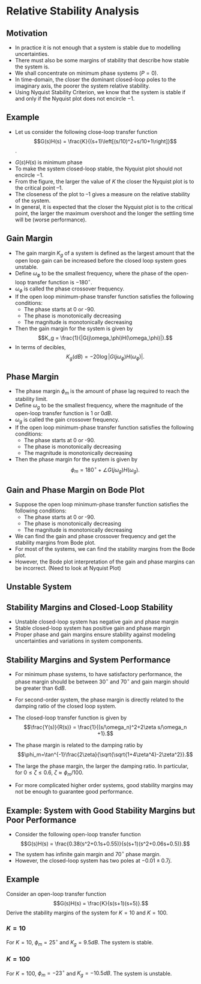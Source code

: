 #+BEGIN_SRC ipython :session :exports none
import numpy as np
from numpy import log10 as log
import matplotlib
import matplotlib.pyplot as plt
from matplotlib import rc
rc('font',**{'family':'sans-serif','sans-serif':['Arial']})
## for Palatino and other serif fonts use:
#rc('font',**{'family':'serif','serif':['Palatino']})
rc('text', usetex=True)
import control
from control.matlab import *
from control import bode_plot as bode
from control import nyquist, margin

%load_ext tikzmagic

%matplotlib inline
%config InlineBackend.figure_format = 'svg'
#+END_SRC

#+RESULTS:

* Relative Stability Analysis
** Motivation
- In practice it is not enough that a system is stable due to modelling uncertainties.
- There must also be some margins of stability that describe how stable the system is.
- We shall concentrate on minimum phase systems ($P=0$).
- In time-domain, the closer the dominant closed-loop poles to the imaginary axis, the poorer the system relative stability.
- Using Nyquist Stability Criterion, we know that the system is stable if and only if the Nyquist plot does not encircle $-1$.

** Example
- Let us consider the following close-loop transfer function $$G(s)H(s) = \frac{K}{(s+1)\left[(s/10)^2+s/10+1\right]}$$.
#+BEGIN_SRC ipython :session :file tmp.svg :exports none
num = [4];
den = [0.01,0.11,1.1,1];
sys = tf(num, den);
real, imag, omega = nyquist(sys, Plot=False ,omega=np.logspace(-3,2,200));

G = real + imag * 1j;
theta = np.linspace(0,2*np.pi,200);
plt.plot(np.sin(theta),np.cos(theta),'b--')
plt.plot(real,imag,'b')
plt.show()
f = open('data', 'w')
for g in G:
    f.write(str(g.real)+' '+str(g.imag)+'\n')
for g in reversed(G):
    f.write(str(g.real)+' '+str(-1*g.imag)+'\n')

f.close()

#+END_SRC

#+RESULTS:
[[file:tmp.svg]]


#+BEGIN_SRC ipython :session :file assets/Lec6Nyquist.svg :exports results
%%tikz -l arrows -s 400,400 -f svg -S assets/Lec6Nyquist.svg
\draw plot[smooth] file{data};
\draw [semithick, dotted] (1,0) arc (0:360:1);
\draw [semithick, -latex, black!70] (-2,0)--node[at end,below]{Re} (5,0);
\draw [semithick, -latex, black!70] (0,-2.5)--node[at end,left]{Im} (0,2.5);
\draw [very thin,color=gray] (-2.1,-3.1) grid (4.1,3.1);
\draw [very thin,color=gray] (-2.1,-3.1) grid (4.1,3.1);
\node [anchor=south east] at (-1,0) {-1};
\draw [red,semithick]  (-0.36,0) circle (1.5pt);
\draw [-latex] (1,1)--node[at start, above]{$-\frac{1}{K_g}$} (-0.36,0);
\draw [red, semithick, -latex] (-1,0) arc (180:256:1);
\node at (-1,-1) {$\phi_m$};
\node at (1,-3) {$K=4$};
#+END_SRC

#+RESULTS:
[[file:assets/Lec6Nyquist.svg]]
- $G(s)H(s)$ is minimum phase
- To make the system closed-loop stable, the Nyquist plot should not encircle $-1$.
- From the figure, the larger the value of $K$ the closer the Nyquist plot is to the critical point $–1$.
- The closeness of the plot to $–1$ gives a measure on the relative stability of the system.
- In general, it is expected that the closer the Nyquist plot is to the critical point, the larger the maximum overshoot and the longer the settling time will be (worse performance).

** Gain Margin 
- The gain margin $K_g$ of a system is defined as the largest amount that the open loop gain can be increased before the closed loop system goes unstable.
- Define $\omega_{\phi}$ to be the smallest frequency, where the phase of the open-loop transfer function is $-180^\circ$.
- $\omega_{\phi}$ is called the phase crossover frequency.
- If the open loop minimum-phase transfer function satisfies the following conditions:
  - The phase starts at 0 or -90.
  - The phase is monotonically decreasing
  - The magnitude is monotonically decreasing
- Then the gain margin for the system is given by $$K_g = \frac{1}{|G(j\omega_\phi)H(\omega_\phi)|}.$$
- In terms of decibles,$$K_g(dB) = -20\log|G(j\omega_\phi)H(\omega_\phi)|.$$

** Phase Margin
- The phase margin $\phi_m$ is the amount of phase lag required to reach the stability limit.
- Define $\omega_{g}$ to be the smallest frequency, where the magnitude of the open-loop transfer function is $1$ or $0dB$.
- $\omega_{g}$ is called the gain crossover frequency.
- If the open loop minimum-phase transfer function satisfies the following conditions:
  - The phase starts at 0 or -90.
  - The phase is monotonically decreasing
  - The magnitude is monotonically decreasing
- Then the phase margin for the system is given by $$\phi_m = 180^\circ+\angle G(j\omega_g)H(\omega_g).$$

** Gain and Phase Margin on Bode Plot 
- Suppose the open loop minimum-phase transfer function satisfies the following conditions:
  - The phase starts at 0 or -90.
  - The phase is monotonically decreasing
  - The magnitude is monotonically decreasing
- We can find the gain and phase crossover frequency and get the stability margins from Bode plot.
- For most of the systems, we can find the stability margins from the Bode plot.
- However, the Bode plot interpretation of the gain and phase margins can be incorrect. (Need to look at Nyquist Plot)
#+BEGIN_SRC ipython :session :file assets/Lec6Bode.svg :exports results
num = [4];
den = [0.01,0.11,1.1,1];
sys = tf(num, den);
mag, phase, omega = bode(sys, dB=True, Plot=False, omega=np.logspace(-1,2,200));
Kg, pm, Wg, Wp = margin(sys)

plt.subplots_adjust(hspace=0.4)

plt.subplot(211)
plt.title("Bode Plot of $4/(s+1)(0.01s^2+0.1s+1)$")
plt.semilogx(omega, mag, 'b')
plt.semilogx([Wp,Wp], [-20*log(Kg), 0],'r')
plt.annotate('({:.1f}, {:.1f}dB)'.format(Wp, -20*log(Kg)), 
            xy=(Wp,-20*log(Kg)), xytext=(2*Wp,-20*log(Kg)),
            arrowprops=dict(arrowstyle='-|>'),
            horizontalalignment='left',
            verticalalignment='center', 
            )
yticks = np.linspace(-80, 20, 6) 
ylabels = [(str(ytick)) for ytick in yticks]
plt.yticks(yticks, ylabels)
plt.ylabel('Magnitude(dB)')
plt.grid(b=True, which='both')

plt.subplot(212)
plt.semilogx(omega, phase,'b')
plt.semilogx([Wg,Wg], [pm-180, -180],'r')
plt.annotate('({:.1f}, {:.1f}$^\circ$)'.format(Wg, pm-180), 
            xy=(Wg,pm-180), xytext=(2*Wg,pm-180),
            arrowprops=dict(arrowstyle='-|>'),
            horizontalalignment='left',
            verticalalignment='center', 
            )
plt.ylabel('Phase(deg)')
plt.xlabel('Frequency(rad/sec)')
yticks = np.linspace(0, -270, 4) 
ylabels = [(str(ytick)) for ytick in yticks]
plt.yticks(yticks, ylabels)
plt.grid(b=True, which='both')

plt.show()
#+END_SRC

#+RESULTS:
[[file:assets/Lec6Bode.svg]]

** Unstable System
#+BEGIN_SRC ipython :session :file assets/Lec6BodeUnstable.svg :exports results
num = [20];
den = [0.01,0.11,1.1,1];
sys = tf(num, den);
mag, phase, omega = bode(sys, dB=True, Plot=False, omega=np.logspace(-1,2,200));
Kg, pm, Wg, Wp = margin(sys)

plt.subplots_adjust(hspace=0.4)

plt.subplot(211)
plt.title("Bode Plot of $20/(s+1)(0.01s^2+0.1s+1)$")
plt.semilogx(omega, mag, 'b')
plt.semilogx([Wp,Wp], [-20*log(Kg), 0],'r')

plt.annotate('({:.1f}, {:.1f}dB)'.format(Wp, -20*log(Kg)), 
            xy=(Wp,-20*log(Kg)), xytext=(2*Wp,-20*log(Kg)),
            arrowprops=dict(arrowstyle='-|>'),
            horizontalalignment='left',
            verticalalignment='center', 
            )
yticks = np.linspace(-80, 20, 6) 
ylabels = [(str(ytick)) for ytick in yticks]
plt.yticks(yticks, ylabels)
plt.ylabel('Magnitude(dB)')
plt.grid(b=True, which='both')

plt.subplot(212)
plt.semilogx(omega, phase,'b')
plt.semilogx([Wg,Wg], [pm-540, -180],'r')

plt.annotate('({:.1f}, {:.1f}$^\circ$)'.format(Wg, pm-540), 
            xy=(Wg,pm-540), xytext=(2*Wg,pm-540),
            arrowprops=dict(arrowstyle='-|>'),
            horizontalalignment='left',
            verticalalignment='center', 
            )
plt.ylabel('Phase(deg)')
plt.xlabel('Frequency(rad/sec)')
yticks = np.linspace(0, -270, 4) 
ylabels = [(str(ytick)) for ytick in yticks]
plt.yticks(yticks, ylabels)
plt.grid(b=True, which='both')

plt.show()
#+END_SRC

#+RESULTS:
[[file:assets/Lec6BodeUnstable.svg]]
#+BEGIN_SRC ipython :session :file tmp.svg :exports none
num = [20];
den = [0.01,0.11,1.1,1];
sys = tf(num, den);
real, imag, omega = nyquist(sys, Plot=False ,omega=np.logspace(-3,2,200));

G = real + imag * 1j;
theta = np.linspace(0,2*np.pi,200);
plt.plot(np.sin(theta),np.cos(theta),'b--')
plt.plot(real,imag,'b')
plt.show()
f = open('data', 'w')
for g in G:
    f.write(str(g.real)+' '+str(g.imag)+'\n')
for g in reversed(G):
    f.write(str(g.real)+' '+str(-1*g.imag)+'\n')

f.close()

#+END_SRC

#+RESULTS:
[[file:tmp.svg]]


#+BEGIN_SRC ipython :session :file assets/Lec6NyquistUnstable.svg :exports results
%%tikz -l arrows -s 400,400 -f svg -S assets/Lec6NyquistUnstable.svg
\clip (-3.1,-3.1) rectangle (4.1,3.1);
\draw plot[smooth] file{data};
\draw [semithick, dotted] (1,0) arc (0:360:1);
\draw [semithick, -latex, black!70] (-2,0)--node[at end,below]{Re} (5,0);
\draw [semithick, -latex, black!70] (0,-2.5)--node[at end,left]{Im} (0,2.5);
\draw [very thin,color=gray] (-3.1,-3.1) grid (4.1,3.1);
\node [anchor=north] at (-1,0) {-1};
\draw [red,semithick]  (-1.8,0) circle (1.5pt);
\draw [-latex] (-1.8,1)--node[at start, above]{$-\frac{1}{K_g}$} (-1.8,0);
\draw [red, semithick, -latex] (-1,0) arc (180:155:1);
\node [anchor = north west] at (-1,1) {$\phi_m$};
\node [anchor = south] at (1,-3) {$K=20$};
#+END_SRC

#+RESULTS:
[[file:assets/Lec6Nyquist.svg]]

** Stability Margins and Closed-Loop Stability
- Unstable closed-loop system has negative gain and phase margin
- Stable closed-loop system has positive gain and phase margin
- Proper phase and gain margins ensure stability against modeling uncertainties and variations in system components.

** Stability Margins and System Performance
- For minimum phase systems, to have satisfactory performance, the phase margin should be between $30^\circ$ and $70^\circ$ and gain margin should be greater than $6dB$.
- For second-order system, the phase margin is directly related to the damping ratio of the closed loop system.
 #+BEGIN_SRC ipython :session :file assets/Lec6Secondorder.svg :exports results
%%tikz -l matrix,arrows,shapes -s 800,200 -f svg -S assets/Lec6Secondorder.svg
\tikzstyle{point} = [coordinate]
\tikzstyle{box} = [rectangle, draw, semithick]
\matrix[row sep = 7mm, column sep = 10mm]{
%first row
\node (p1) [] {$R(s)$};&
\node (p2) [circle,draw,inner sep=4pt] {};&
\node (outer) [box] {$\frac{\omega_n^2}{s(s+2\zeta\omega_n)}$};&
\node (p5) [point] {};&
\node (p6) [] {$Y(s)$};\\
%third row
&
\node (p9) [point] {};&
&
\node (p10) [point] {};&
\\
};
\draw [semithick,->] (p1)--node[near end, above]{\scriptsize{$+$}} (p2);
\draw [semithick,->] (p2)--(outer);
\draw [semithick,->] (outer)--(p6);
\draw [semithick,->] (p5)--(p10)--(p9)--node[near end, left]{\scriptsize{$-$}} (p2);
\draw [semithick] (p2.north east)--(p2.south west);
\draw [semithick] (p2.south east)--(p2.north west);
#+END_SRC

- The closed-loop transfer function is given by $$\frac{Y(s)}{R(s)} = \frac{1}{(s/\omega_n)^2+2\zeta s/\omega_n +1}.$$
- The phase margin is related to the damping ratio by $$\phi_m=\tan^{-1}\frac{2\zeta}{\sqrt{\sqrt{1+4\zeta^4}-2\zeta^2}}.$$
- The large the phase margin, the larger the damping ratio. In particular, for $0\leq \zeta\leq 0.6$, $\zeta \approx \phi_m/100$.
- For more complicated higher order systems, good stability margins may not be enough to guarantee good performance.

** Example: System with Good Stability Margins but Poor Performance
- Consider the following open-loop transfer function $$G(s)H(s) = \frac{0.38(s^2+0.1s+0.55)}{s(s+1)(s^2+0.06s+0.5)}.$$
- The system has infinite gain margin and $70^\circ$ phase margin.
- However, the closed-loop system has two poles at $-0.01\pm 0.7j$.
#+BEGIN_SRC ipython :session :file tmp.svg :exports none
num = [0.38,0.038,0.209];
den = [1.0, 1.06, 0.56, 0.5, 0.0];
sys = tf(num, den);
real, imag, omega = nyquist(sys, Plot=False ,omega=np.logspace(-1,2,1000));

G = real + imag * 1j;
theta = np.linspace(0,2*np.pi,200);
plt.plot(np.sin(theta),np.cos(theta),'b--')
plt.plot(real,imag,'b')
plt.show()
f = open('data', 'w')
for g in G:
    f.write(str(g.real)+' '+str(g.imag)+'\n')
for g in reversed(G):
    f.write(str(g.real)+' '+str(-1*g.imag)+'\n')

f.close()

#+END_SRC

#+RESULTS:
[[file:tmp.svg]]


#+BEGIN_SRC ipython :session :file assets/Lec6NyquistPoor.svg :exports results
%%tikz -l arrows -s 400,400 -f svg -S assets/Lec6NyquistPoor.svg
\clip (-3.1,-3.1) rectangle (3.1,3.1);
\draw plot[smooth] file{data};
\draw [semithick, dotted] (1,0) arc (0:360:1);
\draw [semithick, -latex, black!70] (-2,0)--node[at end,below]{Re} (5,0);
\draw [semithick, -latex, black!70] (0,-2.5)--node[at end,left]{Im} (0,2.5);
\draw [very thin,color=gray] (-3.1,-3.1) grid (4.1,3.1);
\node [anchor=south east] at (-1,0) {-1};
\draw [red, semithick, -latex] (-1,0) arc (180:249.7:1);
\node [anchor = north west] at (-1,-1) {$\phi_m$};
\node [anchor = south] at (1,-3) {$\frac{0.38(s^2+0.1s+0.55)}{s(s+1)(s^2+0.06s+0.5)}$};
#+END_SRC

#+RESULTS:
[[file:assets/Lec6NyquistPoor.svg]]

#+BEGIN_SRC ipython :session :file assets/Lec6BodePoor.svg :exports results
num = [0.38,0.038,0.209];
den = [1.0, 1.06, 0.56, 0.5, 0.0];
sys = tf(num, den);
mag, phase, omega = bode(sys, dB=True, Plot=False, omega=np.logspace(-1,2,200));
Kg, pm, Wg, Wp = margin(sys)

plt.subplots_adjust(hspace=0.4)

plt.subplot(211)
plt.title("Bode Plot of ${0.38(s^2+0.1s+0.55)}/{s(s+1)(s^2+0.06s+0.5)}$")
plt.semilogx(omega, mag, 'b')
yticks = np.linspace(-80, 20, 6) 
ylabels = [(str(ytick)) for ytick in yticks]
plt.yticks(yticks, ylabels)
plt.ylabel('Magnitude(dB)')
plt.grid(b=True, which='both')

plt.subplot(212)
plt.semilogx(omega, phase,'b')
plt.semilogx([Wg,Wg], [pm-180, -180],'r')

plt.annotate('({:.1f}, {:.1f}$^\circ$)'.format(Wg, pm-180), 
            xy=(Wg,pm-180), xytext=(2*Wg,pm-180),
            arrowprops=dict(arrowstyle='-|>'),
            horizontalalignment='left',
            verticalalignment='center', 
            )
plt.ylabel('Phase(deg)')
plt.xlabel('Frequency(rad/sec)')
yticks = np.linspace(-90, -180, 3) 
ylabels = [(str(ytick)) for ytick in yticks]
plt.yticks(yticks, ylabels)
plt.grid(b=True, which='both')

plt.show()
#+END_SRC

#+RESULTS:
[[file:assets/Lec6BodePoor.svg]]

** Example
Consider an open-loop transfer function
$$G(s)H(s) = \frac{K}{s(s+1)(s+5)}.$$
Derive the stability margins of the system for $K = 10$ and $K = 100$.
*** $K=10$
For $K=10$, $\phi_m = 25^\circ$ and $K_g=9.5 dB$. The system is stable.
#+BEGIN_SRC ipython :session :file assets/Lec6BodeK10.svg :exports results
num = [10];
den = [1,6,5,0];
sys = tf(num, den);
mag, phase, omega = bode(sys, dB=True, Plot=False, omega=np.logspace(-1,2,200));
Kg, pm, Wg, Wp = margin(sys)

plt.subplots_adjust(hspace=0.4)

plt.subplot(211)
plt.title("Bode Plot of $10/s(s+1)(s+5)$")
plt.semilogx(omega, mag, 'b')
plt.semilogx([Wp,Wp], [-20*log(Kg), 0],'r')

plt.annotate('({:.1f}, {:.1f}dB)'.format(Wp, -20*log(Kg)), 
            xy=(Wp,-20*log(Kg)), xytext=(2*Wp,-20*log(Kg)),
            arrowprops=dict(arrowstyle='-|>'),
            horizontalalignment='left',
            verticalalignment='center', 
            )
yticks = np.linspace(-80, 20, 6) 
ylabels = [(str(ytick)) for ytick in yticks]
plt.yticks(yticks, ylabels)
plt.ylabel('Magnitude(dB)')
plt.grid(b=True, which='both')

plt.subplot(212)
plt.semilogx(omega, phase,'b')
plt.semilogx([Wg,Wg], [pm-180, -180],'r')

plt.annotate('({:.1f}, {:.1f}$^\circ$)'.format(Wg, pm-180), 
            xy=(Wg,pm-180), xytext=(2*Wg,pm-180),
            arrowprops=dict(arrowstyle='-|>'),
            horizontalalignment='left',
            verticalalignment='center', 
            )
plt.ylabel('Phase(deg)')
plt.xlabel('Frequency(rad/sec)')
yticks = np.linspace(-90, -270, 3) 
ylabels = [(str(ytick)) for ytick in yticks]
plt.yticks(yticks, ylabels)
plt.grid(b=True, which='both')

plt.show()
#+END_SRC

#+RESULTS:
[[file:assets/Lec6BodeK10.svg]]


*** $K=100$
For $K=100$, $\phi_m = -23^\circ$ and $K_g=-10.5 dB$. The system is unstable.
#+BEGIN_SRC ipython :session :file assets/Lec6BodeK100.svg :exports results
num = [100];
den = [1,6,5,0];
sys = tf(num, den);
mag, phase, omega = bode(sys, dB=True, Plot=False, omega=np.logspace(-1,2,200));
Kg, pm, Wg, Wp = margin(sys)

plt.subplots_adjust(hspace=0.4)

plt.subplot(211)
plt.title("Bode Plot of $100/s(s+1)(s+5)$")
plt.semilogx(omega, mag, 'b')
plt.semilogx([Wp,Wp], [-20*log(Kg), 0],'r')

plt.annotate('({:.1f}, {:.1f}dB)'.format(Wp, -20*log(Kg)), 
            xy=(Wp,-20*log(Kg)), xytext=(2*Wp,-20*log(Kg)),
            arrowprops=dict(arrowstyle='-|>'),
            horizontalalignment='left',
            verticalalignment='center', 
            )
yticks = np.linspace(-80, 40, 7) 
ylabels = [(str(ytick)) for ytick in yticks]
plt.yticks(yticks, ylabels)
plt.ylabel('Magnitude(dB)')
plt.grid(b=True, which='both')

plt.subplot(212)
plt.semilogx(omega, phase,'b')
plt.semilogx([Wg,Wg], [pm-540, -180],'r')

plt.annotate('({:.1f}, {:.1f}$^\circ$)'.format(Wg, pm-540), 
            xy=(Wg,pm-540), xytext=(2*Wg,pm-540),
            arrowprops=dict(arrowstyle='-|>'),
            horizontalalignment='left',
            verticalalignment='center', 
            )
plt.ylabel('Phase(deg)')
plt.xlabel('Frequency(rad/sec)')
yticks = np.linspace(-90, -270, 3) 
ylabels = [(str(ytick)) for ytick in yticks]
plt.yticks(yticks, ylabels)
plt.grid(b=True, which='both')

plt.show()
#+END_SRC

#+RESULTS:
[[file:assets/Lec6BodeK100.svg]]
